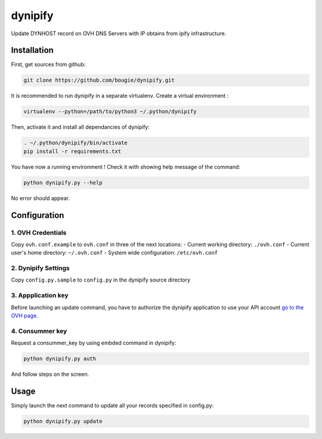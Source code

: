 dynipify
========

Update DYNHOST record on OVH DNS Servers with IP obtains from ipify
infrastructure.

Installation
------------

First, get sources from github:

.. code:: bash

    git clone https://github.com/bougie/dynipify.git

It is recommended to run dynipify in a separate virtualenv.
Create a virtual environment :

.. code:: bash

    virtualenv --python=/path/to/python3 ~/.python/dynipify

Then, activate it and install all dependancies of dynipify:

.. code:: bash

    . ~/.python/dynipify/bin/activate
    pip install -r requirements.txt

You have now a running environment ! Check it with showing help message
of the command:

.. code:: bash

    python dynipify.py --help

No error should appear.

Configuration
-------------

1. OVH Credentials
******************

Copy ``ovh.conf.example`` to ``ovh.conf`` in three of the next locations:
- Current working directory: ``./ovh.conf``
- Current user's home directory: ``~/.ovh.conf``
- System wide configuration: ``/etc/ovh.conf``

2. Dynipify Settings
********************

Copy ``config.py.sample`` to ``config.py`` in the dynipify source directory

3. Appplication key
*******************

Before launching an update command, you have to authorize the dynipify
application to use your API account
`go to the OVH page <https://api.ovh.com/createApp/>`_.

4. Consummer key
****************

Request a consummer_key by using embded command in dynipify:

.. code:: bash

    python dynipify.py auth

And follow steps on the screen.

Usage
-----

Simply launch the next command to update all your records specified in config.py:

.. code:: bash

    python dynipify.py update

